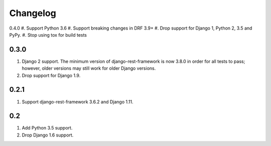 Changelog
=========

0.4.0
#. Support Python 3.6
#. Support breaking changes in DRF 3.9+
#. Drop support for Django 1, Python 2, 3.5 and PyPy.
#. Stop using tox for build tests

0.3.0
-----
#. Django 2 support. The minimum version of django-rest-framework is now 3.8.0 in order for all tests to pass; however, older versions may still work for older Django versions.
#. Drop support for Django 1.9.

0.2.1
-----
#. Support django-rest-framework 3.6.2 and Django 1.11.

0.2
---
#. Add Python 3.5 support.
#. Drop Django 1.6 support.
